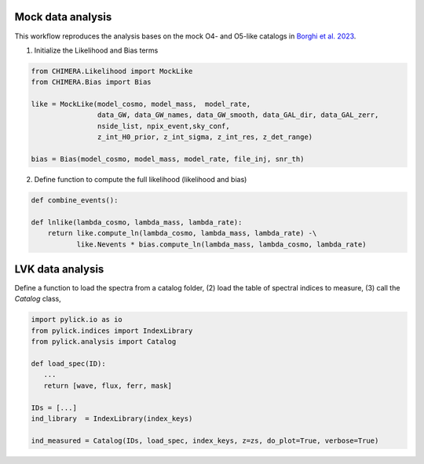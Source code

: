 .. default-role:: math

.. _getting_started:



Mock data analysis
------------------
This workflow reproduces the analysis bases on the mock O4- and O5-like catalogs in `Borghi et al. 2023 <http://www.numpy.org/>`_.


1. Initialize the Likelihood and Bias terms

.. code-block:: python

    from CHIMERA.Likelihood import MockLike
    from CHIMERA.Bias import Bias

    like = MockLike(model_cosmo, model_mass,  model_rate,
                    data_GW, data_GW_names, data_GW_smooth, data_GAL_dir, data_GAL_zerr,
                    nside_list, npix_event,sky_conf,
                    z_int_H0_prior, z_int_sigma, z_int_res, z_det_range)

    bias = Bias(model_cosmo, model_mass, model_rate, file_inj, snr_th)


2. Define function to compute the full likelihood (likelihood and bias)

.. code-block:: python
    
    def combine_events():

    def lnlike(lambda_cosmo, lambda_mass, lambda_rate):
        return like.compute_ln(lambda_cosmo, lambda_mass, lambda_rate) -\
               like.Nevents * bias.compute_ln(lambda_mass, lambda_cosmo, lambda_rate)






..    import pylick.io as io
..    from pylick.indices import IndexLibrary
..    from pylick.analysis import Galaxy

..    spectrum     = io.load_spec_fits(dir_spec, filename, colnames=['lambda', 'flux', 'flux_err'])
..    ind_library  = IndexLibrary(index_keys)

..    ind_measured = Galaxy(ID, index_list, spec_wave=spectrum[0], spec_flux=spectrum[1], spec_err=spectrum[2], z=z)
..    vals, errs   = ind_measured.vals, ind_measured.errs
..    print(ind_measured)


LVK data analysis
-----------------
Define a function to load the spectra from a catalog folder, (2) load the table of spectral indices to measure, (3) call the *Catalog* class,

.. code-block:: python

   import pylick.io as io
   from pylick.indices import IndexLibrary
   from pylick.analysis import Catalog

   def load_spec(ID):
      ...
      return [wave, flux, ferr, mask]

   IDs = [...]
   ind_library  = IndexLibrary(index_keys)

   ind_measured = Catalog(IDs, load_spec, index_keys, z=zs, do_plot=True, verbose=True)

